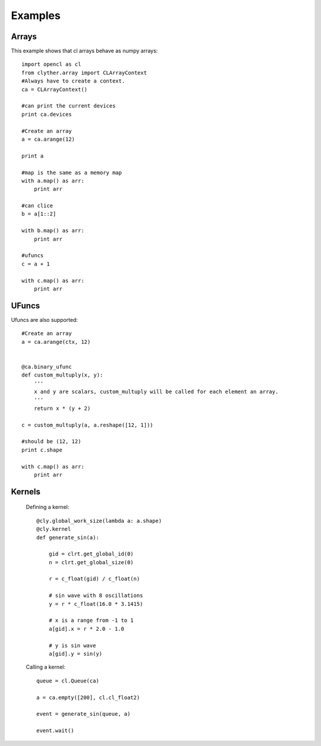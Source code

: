 ===============
Examples
===============


Arrays
----------------

This example shows that cl arrays behave as numpy arrays::

    import opencl as cl
    from clyther.array import CLArrayContext
    #Always have to create a context.
    ca = CLArrayContext()
    
    #can print the current devices
    print ca.devices
    
    #Create an array
    a = ca.arange(12)
    
    print a
    
    #map is the same as a memory map
    with a.map() as arr:
        print arr
    
    #can clice
    b = a[1::2]
    
    with b.map() as arr:
        print arr
    
    #ufuncs
    c = a + 1
    
    with c.map() as arr:
        print arr


UFuncs
--------

Ufuncs are also supported::
    
    #Create an array
    a = ca.arange(ctx, 12)
    
    
    @ca.binary_ufunc
    def custom_multuply(x, y):
        '''
        x and y are scalars, custom_multuply will be called for each element an array.
        '''
        return x * (y + 2)
    
    c = custom_multuply(a, a.reshape([12, 1]))
    
    #should be (12, 12)
    print c.shape
    
    with c.map() as arr:
        print arr
        
        
Kernels
--------

    Defining a kernel::
    
        @cly.global_work_size(lambda a: a.shape)
        @cly.kernel
        def generate_sin(a):
            
            gid = clrt.get_global_id(0)
            n = clrt.get_global_size(0)
            
            r = c_float(gid) / c_float(n)
            
            # sin wave with 8 oscillations
            y = r * c_float(16.0 * 3.1415)
            
            # x is a range from -1 to 1
            a[gid].x = r * 2.0 - 1.0
            
            # y is sin wave
            a[gid].y = sin(y)
        
    
    Calling a kernel::
    
        queue = cl.Queue(ca)
        
        a = ca.empty([200], cl.cl_float2)
        
        event = generate_sin(queue, a)
        
        event.wait()



.. seealso:: 
    
    * :func:`clyther.global_work_size`
    * :func:`clyther.kernel`
    * :func:`clyther.array.empty`
    
    * Check out the OpenCL api for Event and Queue objects.
    